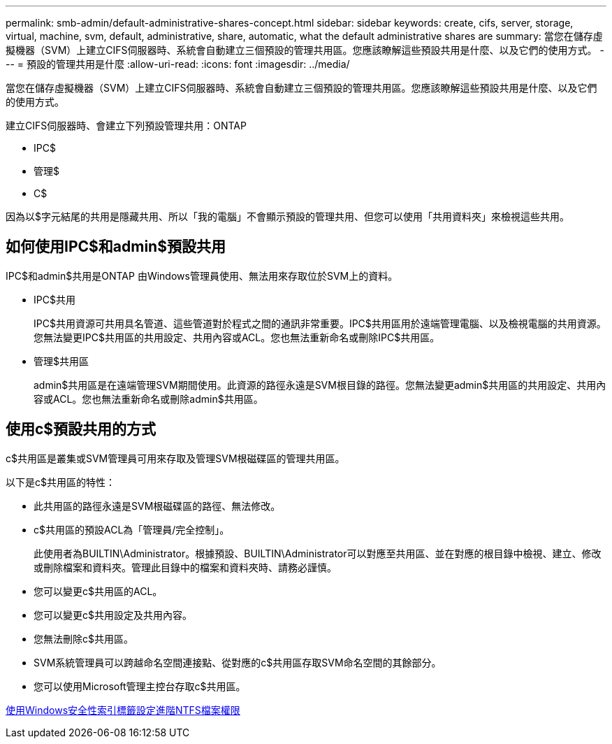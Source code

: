 ---
permalink: smb-admin/default-administrative-shares-concept.html 
sidebar: sidebar 
keywords: create, cifs, server, storage, virtual, machine, svm, default, administrative, share, automatic, what the default administrative shares are 
summary: 當您在儲存虛擬機器（SVM）上建立CIFS伺服器時、系統會自動建立三個預設的管理共用區。您應該瞭解這些預設共用是什麼、以及它們的使用方式。 
---
= 預設的管理共用是什麼
:allow-uri-read: 
:icons: font
:imagesdir: ../media/


[role="lead"]
當您在儲存虛擬機器（SVM）上建立CIFS伺服器時、系統會自動建立三個預設的管理共用區。您應該瞭解這些預設共用是什麼、以及它們的使用方式。

建立CIFS伺服器時、會建立下列預設管理共用：ONTAP

* IPC$
* 管理$
* C$


因為以$字元結尾的共用是隱藏共用、所以「我的電腦」不會顯示預設的管理共用、但您可以使用「共用資料夾」來檢視這些共用。



== 如何使用IPC$和admin$預設共用

IPC$和admin$共用是ONTAP 由Windows管理員使用、無法用來存取位於SVM上的資料。

* IPC$共用
+
IPC$共用資源可共用具名管道、這些管道對於程式之間的通訊非常重要。IPC$共用區用於遠端管理電腦、以及檢視電腦的共用資源。您無法變更IPC$共用區的共用設定、共用內容或ACL。您也無法重新命名或刪除IPC$共用區。

* 管理$共用區
+
admin$共用區是在遠端管理SVM期間使用。此資源的路徑永遠是SVM根目錄的路徑。您無法變更admin$共用區的共用設定、共用內容或ACL。您也無法重新命名或刪除admin$共用區。





== 使用c$預設共用的方式

c$共用區是叢集或SVM管理員可用來存取及管理SVM根磁碟區的管理共用區。

以下是c$共用區的特性：

* 此共用區的路徑永遠是SVM根磁碟區的路徑、無法修改。
* c$共用區的預設ACL為「管理員/完全控制」。
+
此使用者為BUILTIN\Administrator。根據預設、BUILTIN\Administrator可以對應至共用區、並在對應的根目錄中檢視、建立、修改或刪除檔案和資料夾。管理此目錄中的檔案和資料夾時、請務必謹慎。

* 您可以變更c$共用區的ACL。
* 您可以變更c$共用設定及共用內容。
* 您無法刪除c$共用區。
* SVM系統管理員可以跨越命名空間連接點、從對應的c$共用區存取SVM命名空間的其餘部分。
* 您可以使用Microsoft管理主控台存取c$共用區。


xref:configure-ntfs-windows-security-tab-task.adoc[使用Windows安全性索引標籤設定進階NTFS檔案權限]
